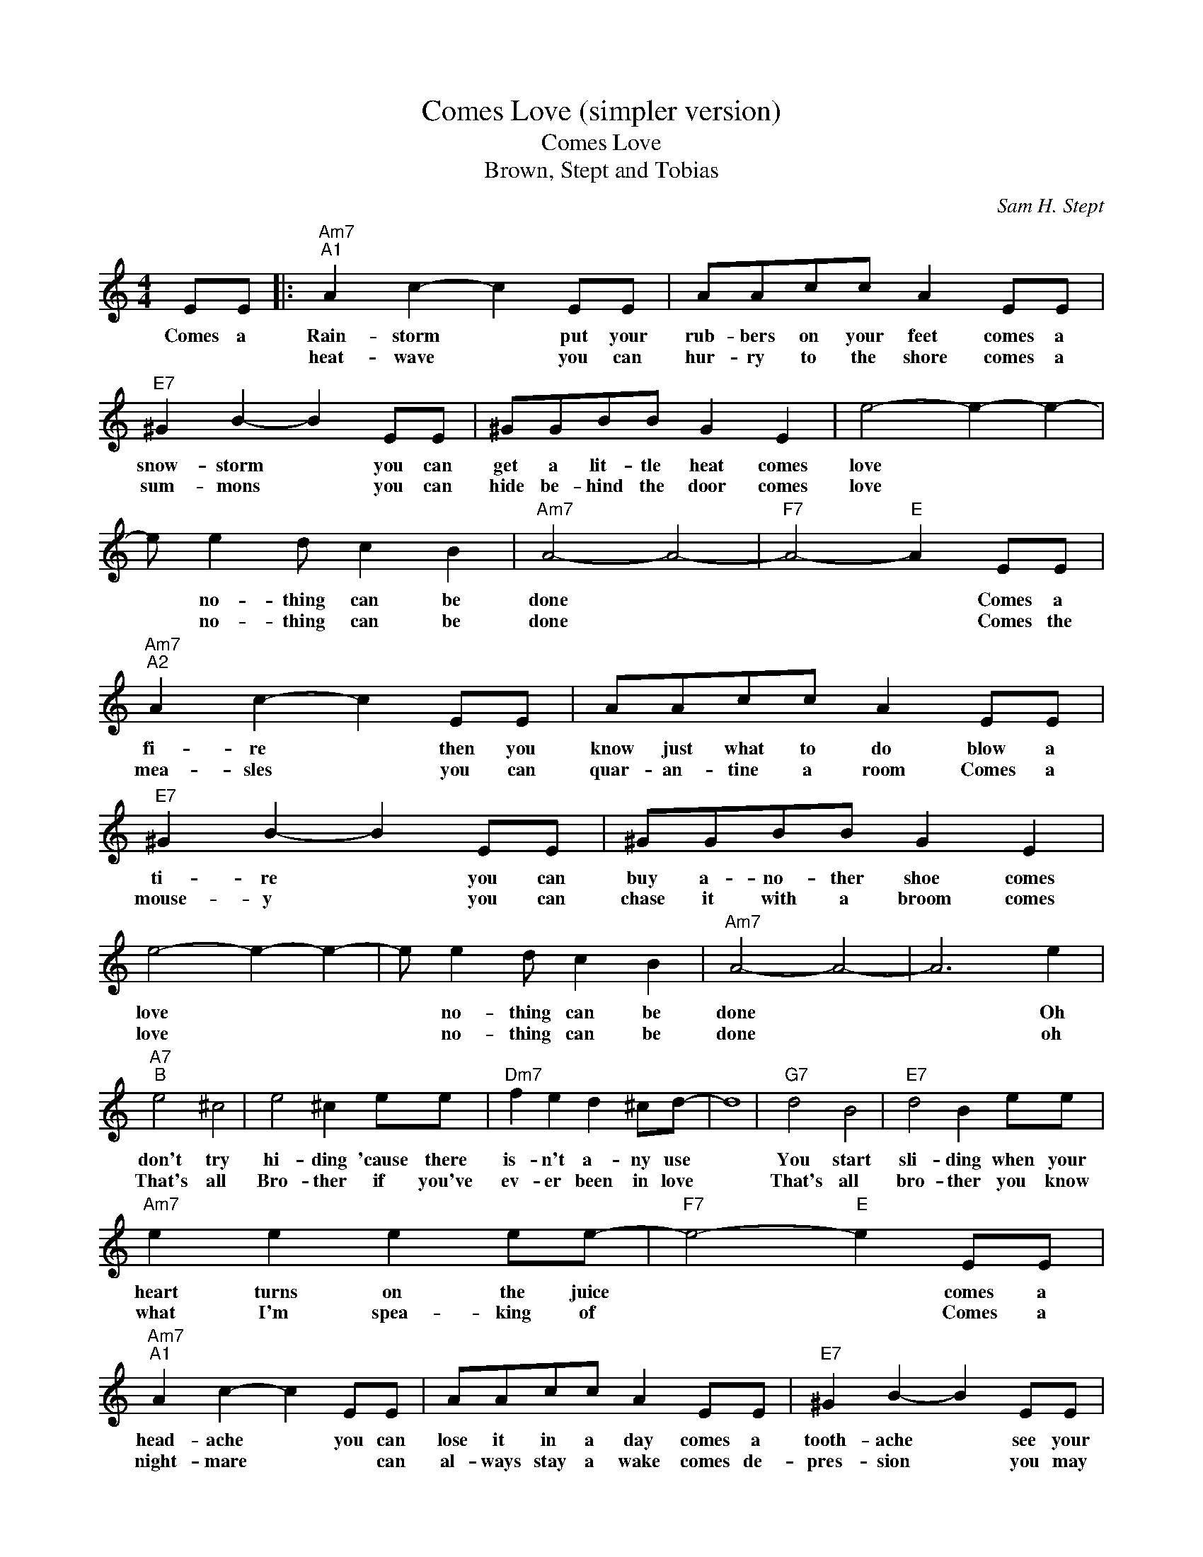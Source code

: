 X:1
T:Comes Love (simpler version)
T:Comes Love
T:Brown, Stept and Tobias
C:Sam H. Stept
Z:All Rights Reserved
L:1/8
M:4/4
K:C
V:1 treble 
%%MIDI program 0
V:1
 EE |:"Am7""^A1" A2 c2- c2 EE | AAcc A2 EE |"E7" ^G2 B2- B2 EE | ^GGBB G2 E2 | e4- e2- e2- | %6
w: Comes a|Rain- storm * put your|rub- bers on your feet comes a|snow- storm * you can|get a lit- tle heat comes|love * *|
w: |heat- wave * you can|hur- ry to the shore comes a|sum- mons * you can|hide be- hind the door comes|love * *|
 e e2 d c2 B2 |"Am7" A4- A4- |"F7" A4-"E" A2 EE |"Am7""^A2" A2 c2- c2 EE | AAcc A2 EE | %11
w: * no- thing can be|done *|* * Comes a|fi- re * then you|know just what to do blow a|
w: * no- thing can be|done *|* * Comes the|mea- sles * you can|quar- an- tine a room Comes a|
"E7" ^G2 B2- B2 EE | ^GGBB G2 E2 | e4- e2- e2- | e e2 d c2 B2 |"Am7" A4- A4- | A6 e2 | %17
w: ti- re * you can|buy a- no- ther shoe comes|love * *|* no- thing can be|done *|* Oh|
w: mouse- y * you can|chase it with a broom comes|love * *|* no- thing can be|done *|* oh|
"A7""^B" e4 ^c4 | e4 ^c2 ee |"Dm7" f2 e2 d2 ^cd- | d8 |"G7" d4 B4 |"E7" d4 B2 ee | %23
w: don't try|hi- ding 'cause there|is- n't a- ny use||You start|sli- ding when your|
w: That's all|Bro- ther if you've|ev- er been in love||That's all|bro- ther you know|
"Am7" e2 e2 e2 ee- |"F7" e4-"E" e2 EE |"Am7""^A1" A2 c2- c2 EE | AAcc A2 EE |"E7" ^G2 B2- B2 EE | %28
w: heart turns on the juice|* * comes a|head- ache * you can|lose it in a day comes a|tooth- ache * see your|
w: what I'm spea- king of|* * Comes a|night- mare * * can|al- ways stay a wake comes de-|pres- sion * you may|
 ^GGBB G2 E2 | e4- e2- e2- | e e2 d c2 B2 |"Am" A8- |1"F7" A6"E7" EE :|2 A8 |] %34
w: den- tist right a- way comes|love * *|* no- thing can be|done|* Comes a||
w: get a- no- ther break comes|love * *|* no- thing can be|done|||

